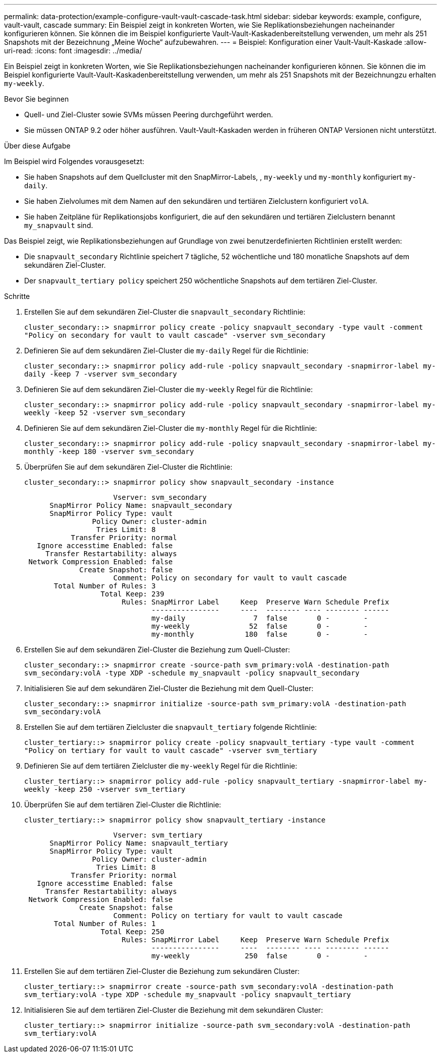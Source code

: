 ---
permalink: data-protection/example-configure-vault-vault-cascade-task.html 
sidebar: sidebar 
keywords: example, configure, vault-vault, cascade 
summary: Ein Beispiel zeigt in konkreten Worten, wie Sie Replikationsbeziehungen nacheinander konfigurieren können. Sie können die im Beispiel konfigurierte Vault-Vault-Kaskadenbereitstellung verwenden, um mehr als 251 Snapshots mit der Bezeichnung „Meine Woche“ aufzubewahren. 
---
= Beispiel: Konfiguration einer Vault-Vault-Kaskade
:allow-uri-read: 
:icons: font
:imagesdir: ../media/


[role="lead"]
Ein Beispiel zeigt in konkreten Worten, wie Sie Replikationsbeziehungen nacheinander konfigurieren können. Sie können die im Beispiel konfigurierte Vault-Vault-Kaskadenbereitstellung verwenden, um mehr als 251 Snapshots mit der Bezeichnungzu erhalten `my-weekly`.

.Bevor Sie beginnen
* Quell- und Ziel-Cluster sowie SVMs müssen Peering durchgeführt werden.
* Sie müssen ONTAP 9.2 oder höher ausführen. Vault-Vault-Kaskaden werden in früheren ONTAP Versionen nicht unterstützt.


.Über diese Aufgabe
Im Beispiel wird Folgendes vorausgesetzt:

* Sie haben Snapshots auf dem Quellcluster mit den SnapMirror-Labels, , `my-weekly` und `my-monthly` konfiguriert `my-daily`.
* Sie haben Zielvolumes mit dem Namen auf den sekundären und tertiären Zielclustern konfiguriert `volA`.
* Sie haben Zeitpläne für Replikationsjobs konfiguriert, die auf den sekundären und tertiären Zielclustern benannt `my_snapvault` sind.


Das Beispiel zeigt, wie Replikationsbeziehungen auf Grundlage von zwei benutzerdefinierten Richtlinien erstellt werden:

* Die `snapvault_secondary` Richtlinie speichert 7 tägliche, 52 wöchentliche und 180 monatliche Snapshots auf dem sekundären Ziel-Cluster.
* Der `snapvault_tertiary policy` speichert 250 wöchentliche Snapshots auf dem tertiären Ziel-Cluster.


.Schritte
. Erstellen Sie auf dem sekundären Ziel-Cluster die `snapvault_secondary` Richtlinie:
+
`cluster_secondary::> snapmirror policy create -policy snapvault_secondary -type vault -comment "Policy on secondary for vault to vault cascade" -vserver svm_secondary`

. Definieren Sie auf dem sekundären Ziel-Cluster die `my-daily` Regel für die Richtlinie:
+
`cluster_secondary::> snapmirror policy add-rule -policy snapvault_secondary -snapmirror-label my-daily -keep 7 -vserver svm_secondary`

. Definieren Sie auf dem sekundären Ziel-Cluster die `my-weekly` Regel für die Richtlinie:
+
`cluster_secondary::> snapmirror policy add-rule -policy snapvault_secondary -snapmirror-label my-weekly -keep 52 -vserver svm_secondary`

. Definieren Sie auf dem sekundären Ziel-Cluster die `my-monthly` Regel für die Richtlinie:
+
`cluster_secondary::> snapmirror policy add-rule -policy snapvault_secondary -snapmirror-label my-monthly -keep 180 -vserver svm_secondary`

. Überprüfen Sie auf dem sekundären Ziel-Cluster die Richtlinie:
+
`cluster_secondary::> snapmirror policy show snapvault_secondary -instance`

+
[listing]
----
                     Vserver: svm_secondary
      SnapMirror Policy Name: snapvault_secondary
      SnapMirror Policy Type: vault
                Policy Owner: cluster-admin
                 Tries Limit: 8
           Transfer Priority: normal
   Ignore accesstime Enabled: false
     Transfer Restartability: always
 Network Compression Enabled: false
             Create Snapshot: false
                     Comment: Policy on secondary for vault to vault cascade
       Total Number of Rules: 3
                  Total Keep: 239
                       Rules: SnapMirror Label     Keep  Preserve Warn Schedule Prefix
                              ----------------     ----  -------- ---- -------- ------
                              my-daily                7  false       0 -        -
                              my-weekly              52  false       0 -        -
                              my-monthly            180  false       0 -        -
----
. Erstellen Sie auf dem sekundären Ziel-Cluster die Beziehung zum Quell-Cluster:
+
`cluster_secondary::> snapmirror create -source-path svm_primary:volA -destination-path svm_secondary:volA -type XDP -schedule my_snapvault -policy snapvault_secondary`

. Initialisieren Sie auf dem sekundären Ziel-Cluster die Beziehung mit dem Quell-Cluster:
+
`cluster_secondary::> snapmirror initialize -source-path svm_primary:volA -destination-path svm_secondary:volA`

. Erstellen Sie auf dem tertiären Zielcluster die `snapvault_tertiary` folgende Richtlinie:
+
`cluster_tertiary::> snapmirror policy create -policy snapvault_tertiary -type vault -comment "Policy on tertiary for vault to vault cascade" -vserver svm_tertiary`

. Definieren Sie auf dem tertiären Zielcluster die `my-weekly` Regel für die Richtlinie:
+
`cluster_tertiary::> snapmirror policy add-rule -policy snapvault_tertiary -snapmirror-label my-weekly -keep 250 -vserver svm_tertiary`

. Überprüfen Sie auf dem tertiären Ziel-Cluster die Richtlinie:
+
`cluster_tertiary::> snapmirror policy show snapvault_tertiary -instance`

+
[listing]
----
                     Vserver: svm_tertiary
      SnapMirror Policy Name: snapvault_tertiary
      SnapMirror Policy Type: vault
                Policy Owner: cluster-admin
                 Tries Limit: 8
           Transfer Priority: normal
   Ignore accesstime Enabled: false
     Transfer Restartability: always
 Network Compression Enabled: false
             Create Snapshot: false
                     Comment: Policy on tertiary for vault to vault cascade
       Total Number of Rules: 1
                  Total Keep: 250
                       Rules: SnapMirror Label     Keep  Preserve Warn Schedule Prefix
                              ----------------     ----  -------- ---- -------- ------
                              my-weekly             250  false       0 -        -
----
. Erstellen Sie auf dem tertiären Ziel-Cluster die Beziehung zum sekundären Cluster:
+
`cluster_tertiary::> snapmirror create -source-path svm_secondary:volA -destination-path svm_tertiary:volA -type XDP -schedule my_snapvault -policy snapvault_tertiary`

. Initialisieren Sie auf dem tertiären Ziel-Cluster die Beziehung mit dem sekundären Cluster:
+
`cluster_tertiary::> snapmirror initialize -source-path svm_secondary:volA -destination-path svm_tertiary:volA`


